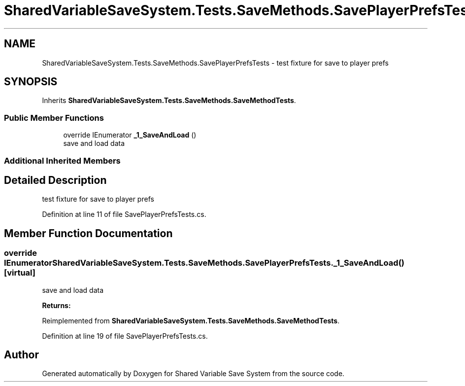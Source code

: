 .TH "SharedVariableSaveSystem.Tests.SaveMethods.SavePlayerPrefsTests" 3 "Mon Oct 8 2018" "Shared Variable Save System" \" -*- nroff -*-
.ad l
.nh
.SH NAME
SharedVariableSaveSystem.Tests.SaveMethods.SavePlayerPrefsTests \- test fixture for save to player prefs  

.SH SYNOPSIS
.br
.PP
.PP
Inherits \fBSharedVariableSaveSystem\&.Tests\&.SaveMethods\&.SaveMethodTests\fP\&.
.SS "Public Member Functions"

.in +1c
.ti -1c
.RI "override IEnumerator \fB_1_SaveAndLoad\fP ()"
.br
.RI "save and load data "
.in -1c
.SS "Additional Inherited Members"
.SH "Detailed Description"
.PP 
test fixture for save to player prefs 


.PP
Definition at line 11 of file SavePlayerPrefsTests\&.cs\&.
.SH "Member Function Documentation"
.PP 
.SS "override IEnumerator SharedVariableSaveSystem\&.Tests\&.SaveMethods\&.SavePlayerPrefsTests\&._1_SaveAndLoad ()\fC [virtual]\fP"

.PP
save and load data 
.PP
\fBReturns:\fP
.RS 4

.RE
.PP

.PP
Reimplemented from \fBSharedVariableSaveSystem\&.Tests\&.SaveMethods\&.SaveMethodTests\fP\&.
.PP
Definition at line 19 of file SavePlayerPrefsTests\&.cs\&.

.SH "Author"
.PP 
Generated automatically by Doxygen for Shared Variable Save System from the source code\&.
